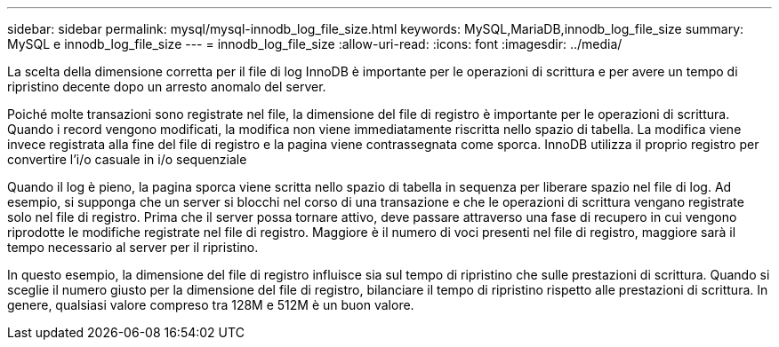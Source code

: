 ---
sidebar: sidebar 
permalink: mysql/mysql-innodb_log_file_size.html 
keywords: MySQL,MariaDB,innodb_log_file_size 
summary: MySQL e innodb_log_file_size 
---
= innodb_log_file_size
:allow-uri-read: 
:icons: font
:imagesdir: ../media/


[role="lead"]
La scelta della dimensione corretta per il file di log InnoDB è importante per le operazioni di scrittura e per avere un tempo di ripristino decente dopo un arresto anomalo del server.

Poiché molte transazioni sono registrate nel file, la dimensione del file di registro è importante per le operazioni di scrittura. Quando i record vengono modificati, la modifica non viene immediatamente riscritta nello spazio di tabella. La modifica viene invece registrata alla fine del file di registro e la pagina viene contrassegnata come sporca. InnoDB utilizza il proprio registro per convertire l'i/o casuale in i/o sequenziale

Quando il log è pieno, la pagina sporca viene scritta nello spazio di tabella in sequenza per liberare spazio nel file di log. Ad esempio, si supponga che un server si blocchi nel corso di una transazione e che le operazioni di scrittura vengano registrate solo nel file di registro. Prima che il server possa tornare attivo, deve passare attraverso una fase di recupero in cui vengono riprodotte le modifiche registrate nel file di registro. Maggiore è il numero di voci presenti nel file di registro, maggiore sarà il tempo necessario al server per il ripristino.

In questo esempio, la dimensione del file di registro influisce sia sul tempo di ripristino che sulle prestazioni di scrittura. Quando si sceglie il numero giusto per la dimensione del file di registro, bilanciare il tempo di ripristino rispetto alle prestazioni di scrittura. In genere, qualsiasi valore compreso tra 128M e 512M è un buon valore.
